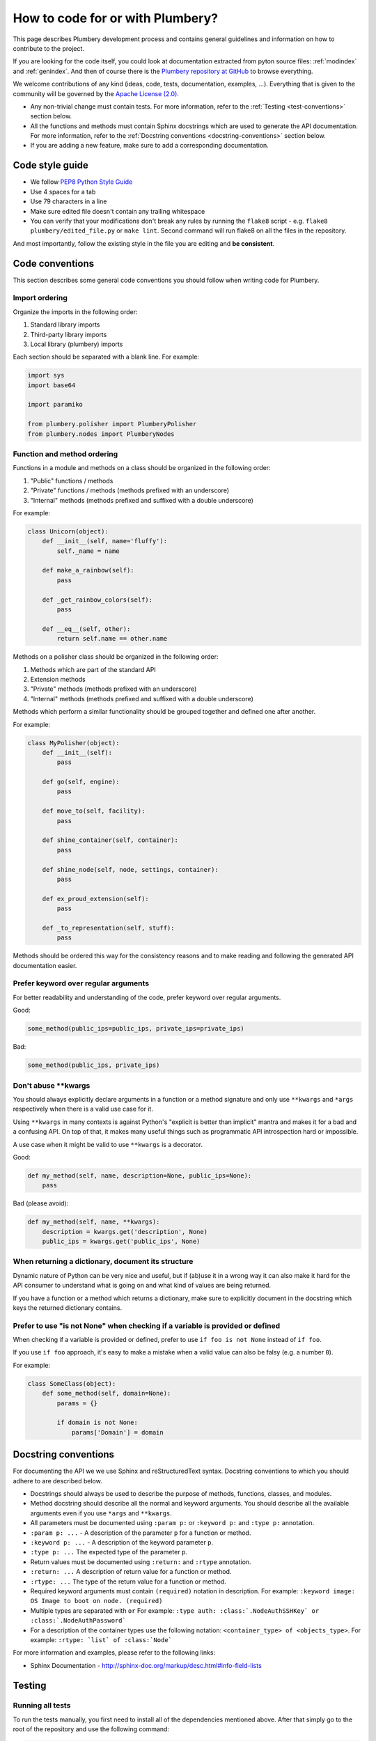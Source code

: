 How to code for or with Plumbery?
=================================

This page describes Plumbery development process and contains general
guidelines and information on how to contribute to the project.

If you are looking for the code itself, you could look at documentation
extracted from pyton source files: :ref:`modindex` and :ref:`genindex`. And then
of course there is the `Plumbery repository at GitHub`_ to browse everything.

We welcome contributions of any kind (ideas, code, tests, documentation,
examples, ...). Everything that is given to the community will be governed
by the `Apache License (2.0)`_.

* Any non-trivial change must contain tests. For more information, refer to the
  :ref:`Testing <test-conventions>` section below.
* All the functions and methods must contain Sphinx docstrings which are used
  to generate the API documentation. For more information, refer to the
  :ref:`Docstring conventions <docstring-conventions>` section below.
* If you are adding a new feature, make sure to add a corresponding
  documentation.

Code style guide
----------------

* We follow `PEP8 Python Style Guide`_
* Use 4 spaces for a tab
* Use 79 characters in a line
* Make sure edited file doesn't contain any trailing whitespace
* You can verify that your modifications don't break any rules by running the
  ``flake8`` script - e.g. ``flake8 plumbery/edited_file.py`` or
  ``make lint``.
  Second command will run flake8 on all the files in the repository.

And most importantly, follow the existing style in the file you are editing and
**be consistent**.

.. _code-conventions:

Code conventions
----------------

This section describes some general code conventions you should follow when
writing code for Plumbery.

Import ordering
~~~~~~~~~~~~~~~

Organize the imports in the following order:

1. Standard library imports
2. Third-party library imports
3. Local library (plumbery) imports

Each section should be separated with a blank line. For example:

.. sourcecode:: python

    import sys
    import base64

    import paramiko

    from plumbery.polisher import PlumberyPolisher
    from plumbery.nodes import PlumberyNodes

Function and method ordering
~~~~~~~~~~~~~~~~~~~~~~~~~~~~

Functions in a module and methods on a class should be organized in the
following order:

1. "Public" functions / methods
2. "Private" functions / methods (methods prefixed with an underscore)
3. "Internal" methods (methods prefixed and suffixed with a double underscore)

For example:

.. sourcecode:: python

    class Unicorn(object):
        def __init__(self, name='fluffy'):
            self._name = name

        def make_a_rainbow(self):
            pass

        def _get_rainbow_colors(self):
            pass

        def __eq__(self, other):
            return self.name == other.name

Methods on a polisher class should be organized in the following order:

1. Methods which are part of the standard API
2. Extension methods
3. "Private" methods (methods prefixed with an underscore)
4. "Internal" methods (methods prefixed and suffixed with a double underscore)

Methods which perform a similar functionality should be grouped together and
defined one after another.

For example:

.. sourcecode:: python

    class MyPolisher(object):
        def __init__(self):
            pass

        def go(self, engine):
            pass

        def move_to(self, facility):
            pass

        def shine_container(self, container):
            pass

        def shine_node(self, node, settings, container):
            pass

        def ex_proud_extension(self):
            pass

        def _to_representation(self, stuff):
            pass


Methods should be ordered this way for the consistency reasons and to make
reading and following the generated API documentation easier.

Prefer keyword over regular arguments
~~~~~~~~~~~~~~~~~~~~~~~~~~~~~~~~~~~~~

For better readability and understanding of the code, prefer keyword over
regular arguments.

Good:

.. sourcecode:: python

    some_method(public_ips=public_ips, private_ips=private_ips)

Bad:

.. sourcecode:: python

    some_method(public_ips, private_ips)

Don't abuse \*\*kwargs
~~~~~~~~~~~~~~~~~~~~~~

You should always explicitly declare arguments in a function or a method
signature and only use ``**kwargs`` and ``*args`` respectively when there is a
valid use case for it.

Using ``**kwargs`` in many contexts is against Python's "explicit is better
than implicit" mantra and makes it for a bad and a confusing API. On top of
that, it makes many useful things such as programmatic API introspection hard
or impossible.

A use case when it might be valid to use ``**kwargs`` is a decorator.

Good:

.. sourcecode:: python

    def my_method(self, name, description=None, public_ips=None):
        pass

Bad (please avoid):

.. sourcecode:: python

    def my_method(self, name, **kwargs):
        description = kwargs.get('description', None)
        public_ips = kwargs.get('public_ips', None)

When returning a dictionary, document its structure
~~~~~~~~~~~~~~~~~~~~~~~~~~~~~~~~~~~~~~~~~~~~~~~~~~~

Dynamic nature of Python can be very nice and useful, but if (ab)use it in a
wrong way it can also make it hard for the API consumer to understand what is
going on and what kind of values are being returned.

If you have a function or a method which returns a dictionary, make sure to
explicitly document in the docstring which keys the returned dictionary
contains.

Prefer to use "is not None" when checking if a variable is provided or defined
~~~~~~~~~~~~~~~~~~~~~~~~~~~~~~~~~~~~~~~~~~~~~~~~~~~~~~~~~~~~~~~~~~~~~~~~~~~~~~

When checking if a variable is provided or defined, prefer to use
``if foo is not None`` instead of ``if foo``.

If you use ``if foo`` approach, it's easy to make a mistake when a valid value
can also be falsy (e.g. a number ``0``).

For example:

.. sourcecode:: python

    class SomeClass(object):
        def some_method(self, domain=None):
            params = {}

            if domain is not None:
                params['Domain'] = domain

.. _docstring-conventions:

Docstring conventions
---------------------

For documenting the API we we use Sphinx and reStructuredText syntax. Docstring
conventions to which you should adhere to are described below.

* Docstrings should always be used to describe the purpose of methods,
  functions, classes, and modules.
* Method docstring should describe all the normal and keyword arguments. You
  should describe all the available arguments even if you use ``*args`` and
  ``**kwargs``.
* All parameters must be documented using ``:param p:`` or ``:keyword p:``
  and ``:type p:`` annotation.
* ``:param p: ...`` -  A description of the parameter ``p`` for a function
  or method.
* ``:keyword p: ...`` - A description of the keyword parameter ``p``.
* ``:type p: ...`` The expected type of the parameter ``p``.
* Return values must be documented using ``:return:`` and ``:rtype``
  annotation.
* ``:return: ...`` A description of return value for a function or method.
* ``:rtype: ...`` The type of the return value for a function or method.
* Required keyword arguments must contain ``(required)`` notation in
  description. For example: ``:keyword image:  OS Image to boot on node. (required)``
*  Multiple types are separated with ``or``
   For example: ``:type auth: :class:`.NodeAuthSSHKey` or :class:`.NodeAuthPassword```
* For a description of the container types use the following notation:
  ``<container_type> of <objects_type>``. For example:
  ``:rtype: `list` of :class:`Node```

For more information and examples, please refer to the following links:

* Sphinx Documentation - http://sphinx-doc.org/markup/desc.html#info-field-lists

.. _test-conventions:

Testing
-------

Running all tests
~~~~~~~~~~~~~~~~~

To run the tests manually, you first need to install all of the dependencies
mentioned above. After that simply go to the root of the repository and use the
following command:

.. sourcecode:: bash

    PYTHONPATH=. make test


Running one test file
~~~~~~~~~~~~~~~~~~~~~

To run the tests located in a single test file, move to the root of the
repository and run the following command:

.. sourcecode:: bash

    PYTHONPATH=. python tests/<path to test file>

For example:

.. sourcecode:: bash

    PYTHONPATH=. python tests/test_engine.py


Generating test coverage report
~~~~~~~~~~~~~~~~~~~~~~~~~~~~~~~

To generate the test coverage run the following command:

.. sourcecode:: bash

    PYTHONPATH=. make coverage

When it completes you should see a new ``coverage_html_report`` directory which
contains the test coverage.


.. _`PEP8 Python Style Guide`: http://www.python.org/dev/peps/pep-0008/
.. _`Plumbery repository at GitHub`: https://github.com/bernard357/plumbery
.. _`Apache License (2.0)`: http://www.apache.org/licenses/LICENSE-2.0
